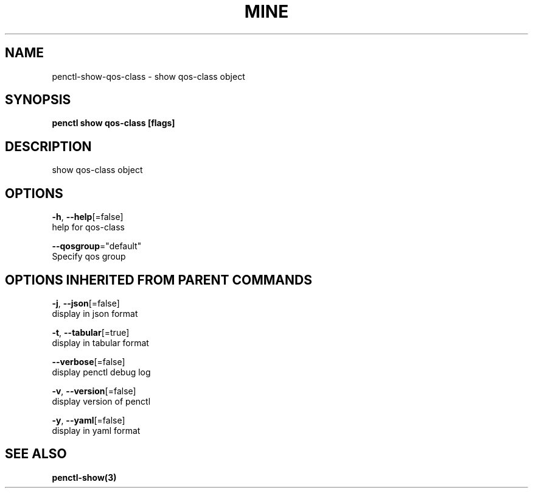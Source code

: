 .TH "MINE" "3" "Feb 2019" "Auto generated by spf13/cobra" "" 
.nh
.ad l


.SH NAME
.PP
penctl\-show\-qos\-class \- show qos\-class object


.SH SYNOPSIS
.PP
\fBpenctl show qos\-class [flags]\fP


.SH DESCRIPTION
.PP
show qos\-class object


.SH OPTIONS
.PP
\fB\-h\fP, \fB\-\-help\fP[=false]
    help for qos\-class

.PP
\fB\-\-qosgroup\fP="default"
    Specify qos group


.SH OPTIONS INHERITED FROM PARENT COMMANDS
.PP
\fB\-j\fP, \fB\-\-json\fP[=false]
    display in json format

.PP
\fB\-t\fP, \fB\-\-tabular\fP[=true]
    display in tabular format

.PP
\fB\-\-verbose\fP[=false]
    display penctl debug log

.PP
\fB\-v\fP, \fB\-\-version\fP[=false]
    display version of penctl

.PP
\fB\-y\fP, \fB\-\-yaml\fP[=false]
    display in yaml format


.SH SEE ALSO
.PP
\fBpenctl\-show(3)\fP
